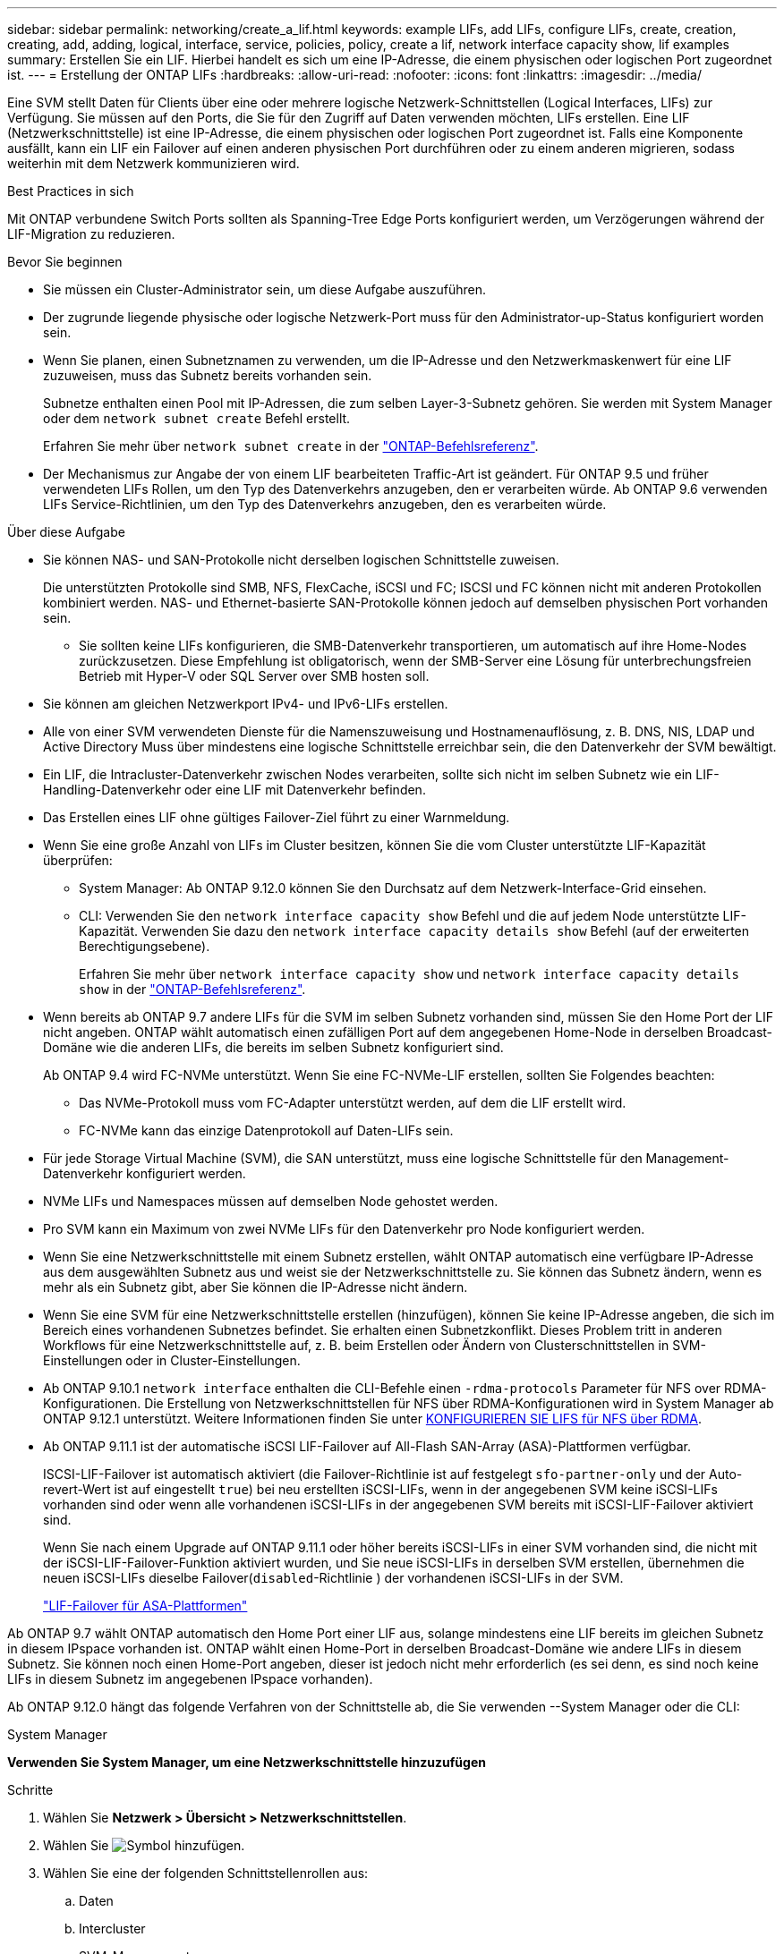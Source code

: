 ---
sidebar: sidebar 
permalink: networking/create_a_lif.html 
keywords: example LIFs, add LIFs, configure LIFs, create, creation, creating, add, adding, logical, interface, service, policies, policy, create a lif, network interface capacity show, lif examples 
summary: Erstellen Sie ein LIF. Hierbei handelt es sich um eine IP-Adresse, die einem physischen oder logischen Port zugeordnet ist. 
---
= Erstellung der ONTAP LIFs
:hardbreaks:
:allow-uri-read: 
:nofooter: 
:icons: font
:linkattrs: 
:imagesdir: ../media/


[role="lead"]
Eine SVM stellt Daten für Clients über eine oder mehrere logische Netzwerk-Schnittstellen (Logical Interfaces, LIFs) zur Verfügung. Sie müssen auf den Ports, die Sie für den Zugriff auf Daten verwenden möchten, LIFs erstellen. Eine LIF (Netzwerkschnittstelle) ist eine IP-Adresse, die einem physischen oder logischen Port zugeordnet ist. Falls eine Komponente ausfällt, kann ein LIF ein Failover auf einen anderen physischen Port durchführen oder zu einem anderen migrieren, sodass weiterhin mit dem Netzwerk kommunizieren wird.

.Best Practices in sich
Mit ONTAP verbundene Switch Ports sollten als Spanning-Tree Edge Ports konfiguriert werden, um Verzögerungen während der LIF-Migration zu reduzieren.

.Bevor Sie beginnen
* Sie müssen ein Cluster-Administrator sein, um diese Aufgabe auszuführen.
* Der zugrunde liegende physische oder logische Netzwerk-Port muss für den Administrator-up-Status konfiguriert worden sein.
* Wenn Sie planen, einen Subnetznamen zu verwenden, um die IP-Adresse und den Netzwerkmaskenwert für eine LIF zuzuweisen, muss das Subnetz bereits vorhanden sein.
+
Subnetze enthalten einen Pool mit IP-Adressen, die zum selben Layer-3-Subnetz gehören. Sie werden mit System Manager oder dem `network subnet create` Befehl erstellt.

+
Erfahren Sie mehr über `network subnet create` in der link:https://docs.netapp.com/us-en/ontap-cli/network-subnet-create.html["ONTAP-Befehlsreferenz"^].

* Der Mechanismus zur Angabe der von einem LIF bearbeiteten Traffic-Art ist geändert. Für ONTAP 9.5 und früher verwendeten LIFs Rollen, um den Typ des Datenverkehrs anzugeben, den er verarbeiten würde. Ab ONTAP 9.6 verwenden LIFs Service-Richtlinien, um den Typ des Datenverkehrs anzugeben, den es verarbeiten würde.


.Über diese Aufgabe
* Sie können NAS- und SAN-Protokolle nicht derselben logischen Schnittstelle zuweisen.
+
Die unterstützten Protokolle sind SMB, NFS, FlexCache, iSCSI und FC; ISCSI und FC können nicht mit anderen Protokollen kombiniert werden. NAS- und Ethernet-basierte SAN-Protokolle können jedoch auf demselben physischen Port vorhanden sein.

+
** Sie sollten keine LIFs konfigurieren, die SMB-Datenverkehr transportieren, um automatisch auf ihre Home-Nodes zurückzusetzen. Diese Empfehlung ist obligatorisch, wenn der SMB-Server eine Lösung für unterbrechungsfreien Betrieb mit Hyper-V oder SQL Server over SMB hosten soll.


* Sie können am gleichen Netzwerkport IPv4- und IPv6-LIFs erstellen.
* Alle von einer SVM verwendeten Dienste für die Namenszuweisung und Hostnamenauflösung, z. B. DNS, NIS, LDAP und Active Directory Muss über mindestens eine logische Schnittstelle erreichbar sein, die den Datenverkehr der SVM bewältigt.
* Ein LIF, die Intracluster-Datenverkehr zwischen Nodes verarbeiten, sollte sich nicht im selben Subnetz wie ein LIF-Handling-Datenverkehr oder eine LIF mit Datenverkehr befinden.
* Das Erstellen eines LIF ohne gültiges Failover-Ziel führt zu einer Warnmeldung.
* Wenn Sie eine große Anzahl von LIFs im Cluster besitzen, können Sie die vom Cluster unterstützte LIF-Kapazität überprüfen:
+
** System Manager: Ab ONTAP 9.12.0 können Sie den Durchsatz auf dem Netzwerk-Interface-Grid einsehen.
** CLI: Verwenden Sie den `network interface capacity show` Befehl und die auf jedem Node unterstützte LIF-Kapazität. Verwenden Sie dazu den `network interface capacity details show` Befehl (auf der erweiterten Berechtigungsebene).
+
Erfahren Sie mehr über `network interface capacity show` und `network interface capacity details show` in der link:https://docs.netapp.com/us-en/ontap-cli/search.html?q=network+interface+capacity+show["ONTAP-Befehlsreferenz"^].



* Wenn bereits ab ONTAP 9.7 andere LIFs für die SVM im selben Subnetz vorhanden sind, müssen Sie den Home Port der LIF nicht angeben. ONTAP wählt automatisch einen zufälligen Port auf dem angegebenen Home-Node in derselben Broadcast-Domäne wie die anderen LIFs, die bereits im selben Subnetz konfiguriert sind.
+
Ab ONTAP 9.4 wird FC-NVMe unterstützt. Wenn Sie eine FC-NVMe-LIF erstellen, sollten Sie Folgendes beachten:

+
** Das NVMe-Protokoll muss vom FC-Adapter unterstützt werden, auf dem die LIF erstellt wird.
** FC-NVMe kann das einzige Datenprotokoll auf Daten-LIFs sein.


* Für jede Storage Virtual Machine (SVM), die SAN unterstützt, muss eine logische Schnittstelle für den Management-Datenverkehr konfiguriert werden.
* NVMe LIFs und Namespaces müssen auf demselben Node gehostet werden.
* Pro SVM kann ein Maximum von zwei NVMe LIFs für den Datenverkehr pro Node konfiguriert werden.
* Wenn Sie eine Netzwerkschnittstelle mit einem Subnetz erstellen, wählt ONTAP automatisch eine verfügbare IP-Adresse aus dem ausgewählten Subnetz aus und weist sie der Netzwerkschnittstelle zu. Sie können das Subnetz ändern, wenn es mehr als ein Subnetz gibt, aber Sie können die IP-Adresse nicht ändern.
* Wenn Sie eine SVM für eine Netzwerkschnittstelle erstellen (hinzufügen), können Sie keine IP-Adresse angeben, die sich im Bereich eines vorhandenen Subnetzes befindet. Sie erhalten einen Subnetzkonflikt. Dieses Problem tritt in anderen Workflows für eine Netzwerkschnittstelle auf, z. B. beim Erstellen oder Ändern von Clusterschnittstellen in SVM-Einstellungen oder in Cluster-Einstellungen.
* Ab ONTAP 9.10.1 `network interface` enthalten die CLI-Befehle einen `-rdma-protocols` Parameter für NFS over RDMA-Konfigurationen. Die Erstellung von Netzwerkschnittstellen für NFS über RDMA-Konfigurationen wird in System Manager ab ONTAP 9.12.1 unterstützt. Weitere Informationen finden Sie unter xref:../nfs-rdma/configure-lifs-task.html[KONFIGURIEREN SIE LIFS für NFS über RDMA].
* Ab ONTAP 9.11.1 ist der automatische iSCSI LIF-Failover auf All-Flash SAN-Array (ASA)-Plattformen verfügbar.
+
ISCSI-LIF-Failover ist automatisch aktiviert (die Failover-Richtlinie ist auf festgelegt `sfo-partner-only` und der Auto-revert-Wert ist auf eingestellt `true`) bei neu erstellten iSCSI-LIFs, wenn in der angegebenen SVM keine iSCSI-LIFs vorhanden sind oder wenn alle vorhandenen iSCSI-LIFs in der angegebenen SVM bereits mit iSCSI-LIF-Failover aktiviert sind.

+
Wenn Sie nach einem Upgrade auf ONTAP 9.11.1 oder höher bereits iSCSI-LIFs in einer SVM vorhanden sind, die nicht mit der iSCSI-LIF-Failover-Funktion aktiviert wurden, und Sie neue iSCSI-LIFs in derselben SVM erstellen, übernehmen die neuen iSCSI-LIFs dieselbe Failover(`disabled`-Richtlinie ) der vorhandenen iSCSI-LIFs in der SVM.

+
link:../san-admin/asa-iscsi-lif-fo-task.html["LIF-Failover für ASA-Plattformen"]



Ab ONTAP 9.7 wählt ONTAP automatisch den Home Port einer LIF aus, solange mindestens eine LIF bereits im gleichen Subnetz in diesem IPspace vorhanden ist. ONTAP wählt einen Home-Port in derselben Broadcast-Domäne wie andere LIFs in diesem Subnetz. Sie können noch einen Home-Port angeben, dieser ist jedoch nicht mehr erforderlich (es sei denn, es sind noch keine LIFs in diesem Subnetz im angegebenen IPspace vorhanden).

Ab ONTAP 9.12.0 hängt das folgende Verfahren von der Schnittstelle ab, die Sie verwenden --System Manager oder die CLI:

[role="tabbed-block"]
====
.System Manager
--
*Verwenden Sie System Manager, um eine Netzwerkschnittstelle hinzuzufügen*

.Schritte
. Wählen Sie *Netzwerk > Übersicht > Netzwerkschnittstellen*.
. Wählen Sie image:icon_add.gif["Symbol hinzufügen"].
. Wählen Sie eine der folgenden Schnittstellenrollen aus:
+
.. Daten
.. Intercluster
.. SVM-Management


. Wählen Sie das Protokoll aus:
+
.. SMB/CIFS UND NFS
.. ISCSI
.. FC
.. NVMe/FC
.. NVMe/TCP


. Benennen Sie das LIF, oder übernehmen Sie den aus Ihrer vorherigen Auswahl generierten Namen.
. Akzeptieren Sie den Home-Node oder wählen Sie einen aus dem Dropdown-Menü aus.
. Wenn im IPspace der ausgewählten SVM mindestens ein Subnetz konfiguriert ist, wird das Dropdown-Menü Subnetz angezeigt.
+
.. Wenn Sie ein Subnetz auswählen, wählen Sie es aus der Dropdown-Liste aus.
.. Wenn Sie ohne Subnetz fortfahren, wird das Dropdown-Menü Broadcast-Domäne angezeigt:
+
... Geben Sie die IP-Adresse an. Wenn die IP-Adresse verwendet wird, wird eine Warnmeldung angezeigt.
... Geben Sie eine Subnetzmaske an.




. Wählen Sie den Home-Port aus der Broadcast-Domäne aus, entweder automatisch (empfohlen) oder durch Auswahl eines aus dem Dropdown-Menü. Die Steuerung des Home-Ports wird basierend auf der Broadcast-Domäne oder der Subnetzauswahl angezeigt.
. Speichern Sie die Netzwerkschnittstelle.


--
.CLI
--
*Verwenden Sie die CLI, um ein LIF zu erstellen*

.Schritte
. Legen Sie fest, welche Broadcast-Domänen-Ports für das LIF verwendet werden sollen.
+
`network port broadcast-domain show -ipspace _ipspace1_`

+
....
IPspace     Broadcast                       Update
Name        Domain name   MTU   Port List   Status Details
ipspace1
            default       1500
                                node1:e0d   complete
                                node1:e0e   complete
                                node2:e0d   complete
                                node2:e0e   complete
....
+
Erfahren Sie mehr über `network port broadcast-domain show` in der link:https://docs.netapp.com/us-en/ontap-cli/network-port-broadcast-domain-show.html["ONTAP-Befehlsreferenz"^].

. Vergewissern Sie sich, dass das Subnetz, das Sie für die LIFs verwenden möchten, ausreichend ungenutzte IP-Adressen enthält.
+
`network subnet show -ipspace _ipspace1_`

+
Erfahren Sie mehr über `network subnet show` in der link:https://docs.netapp.com/us-en/ontap-cli/network-subnet-show.html["ONTAP-Befehlsreferenz"^].

. Erstellen Sie mindestens einen LIFs an den Ports, mit denen Sie auf Daten zugreifen möchten.
+

CAUTION: NetApp empfiehlt das Erstellen von Subnetzobjekten für alle LIFs auf Data SVMs. Dies ist besonders wichtig für MetroCluster-Konfigurationen, bei denen das Subnetz-Objekt es ONTAP ermöglicht, Failover-Ziele auf dem Ziel-Cluster zu bestimmen, da jedem Subnetz-Objekt eine zugeordnete Broadcast-Domäne zugeordnet ist. Anweisungen hierzu finden Sie unter link:../networking/create_a_subnet.html["Erstellen Sie ein Subnetz"].

+
....
network interface create -vserver _SVM_name_ -lif _lif_name_ -service-policy _service_policy_name_ -home-node _node_name_ -home-port port_name {-address _IP_address_ - netmask _Netmask_value_ | -subnet-name _subnet_name_} -firewall- policy _policy_ -auto-revert {true|false}
....
+
** `-home-node` Ist der Node, zu dem das LIF zurückgibt, wenn der `network interface revert` Befehl auf der LIF ausgeführt wird.
+
Sie können auch angeben, ob die LIF automatisch auf den Home-Node und den Home-Port zurückgesetzt werden soll. Verwenden Sie dazu die Option -Auto-revert.

+
Erfahren Sie mehr über `network interface revert` in der link:https://docs.netapp.com/us-en/ontap-cli/network-interface-revert.html["ONTAP-Befehlsreferenz"^].

** `-home-port` Ist der physische oder logische Port, zu dem die LIF zurückgibt, wenn der `network interface revert` Befehl auf der LIF ausgeführt wird.
** Sie können eine IP-Adresse mit den `-address` `-netmask` Optionen und angeben oder die Zuweisung aus einem Subnetz mit der `-subnet_name` Option aktivieren.
** Wenn Sie zur Versorgung der IP-Adresse und Netzwerkmaske ein Subnetz verwenden, wird bei einem Gateway automatisch eine Standardroute zu diesem Gateway zur SVM hinzugefügt, wenn mithilfe dieses Subnetzes eine LIF erstellt wird.
** Wenn Sie IP-Adressen manuell zuweisen (ohne ein Subnetz zu verwenden), müssen Sie möglicherweise eine Standardroute zu einem Gateway konfigurieren, wenn Clients oder Domänen-Controller in einem anderen IP-Subnetz vorhanden sind. Erfahren Sie mehr über `network route create` in der link:https://docs.netapp.com/us-en/ontap-cli/network-route-create.html["ONTAP-Befehlsreferenz"^].
** `-auto-revert` Ermöglicht Ihnen die Angabe, ob eine Daten-LIF automatisch auf ihren Home Node zurückgesetzt wird, wenn beispielsweise ein Start erfolgt, Änderungen am Status der Managementdatenbank oder die Netzwerkverbindung hergestellt wird. Die Standardeinstellung ist `false`, Sie können sie jedoch `true` abhängig von den Netzwerkverwaltungsrichtlinien in Ihrer Umgebung auf festlegen.
**  `-service-policy` Ab ONTAP 9.5 können Sie mit der `-service-policy` Option eine Service-Richtlinie für die LIF zuweisen. Wenn eine Service-Richtlinie für eine LIF angegeben wird, wird diese Richtlinie verwendet, um eine Standardrolle, Failover-Richtlinie und Datenprotokollliste für die LIF zu erstellen. In ONTAP 9.5 werden Service-Richtlinien nur für Cluster-übergreifende und BGP-Peer-Services unterstützt. In ONTAP 9.6 können Service-Richtlinien für mehrere Daten- und Management-Services erstellt werden.
** `-data-protocol` Ermöglicht Ihnen das Erstellen einer logischen Schnittstelle, die die FCP- oder NVMe/FC-Protokolle unterstützt. Diese Option ist beim Erstellen eines IP-LIF nicht erforderlich.


. *Optional*: Eine IPv6-Adresse in der Option -address zuweisen:
+
.. Verwenden Sie den `network ndp prefix show` Befehl, um die Liste der RA-Präfixe anzuzeigen, die an verschiedenen Schnittstellen gelernt wurden.
+
Der `network ndp prefix show` Befehl ist auf der erweiterten Berechtigungsebene verfügbar.

+
Erfahren Sie mehr über `network ndp prefix show` in der link:https://docs.netapp.com/us-en/ontap-cli/network-ndp-prefix-show.html["ONTAP-Befehlsreferenz"^].

.. Verwenden Sie das Format `prefix::id`, um die IPv6-Adresse manuell zu erstellen.
+
`prefix` Wird das Präfix an verschiedenen Schnittstellen gelernt.

+
 `id`Wählen Sie zum Ableiten der eine zufällige 64-Bit-Hexadezimalzahl aus.



. Vergewissern Sie sich, dass die Konfiguration der LIF-Schnittstelle richtig ist.
+
`network interface show -vserver vs1`

+
....
          Logical    Status     Network         Current   Current Is
Vserver   Interface  Admin/Oper Address/Mask    Node      Port    Home
--------- ---------- ---------- --------------- --------- ------- ----
vs1
           lif1       up/up      10.0.0.128/24   node1     e0d     true
....
+
Erfahren Sie mehr über `network interface show` in der link:https://docs.netapp.com/us-en/ontap-cli/network-interface-show.html["ONTAP-Befehlsreferenz"^].

. Vergewissern Sie sich, dass die Konfiguration der Failover-Gruppe die gewünschte Konfiguration ist.
+
`network interface show -failover -vserver _vs1_`

+
....
         Logical    Home       Failover        Failover
Vserver  interface  Node:Port  Policy          Group
-------- ---------- ---------  ---------       --------
vs1
         lif1       node1:e0d  system-defined  ipspace1
Failover Targets: node1:e0d, node1:e0e, node2:e0d, node2:e0e
....
. Vergewissern Sie sich, dass die konfigurierte IP-Adresse erreichbar ist:


|===


| Überprüfen einer... | Verwenden... 


| IPv4-Adresse | Netzwerk-Ping 


| IPv6-Adresse | Netzwerk-Ping6 
|===
.Beispiele
Mit dem folgenden Befehl wird eine LIF erstellt und die Werte der IP-Adresse und Netzwerkmaske anhand der `-address` `-netmask` Parameter und angegeben:

....
network interface create -vserver vs1.example.com -lif datalif1 -service-policy default-data-files -home-node node-4 -home-port e1c -address 192.0.2.145 -netmask 255.255.255.0 -auto-revert true
....
Mit dem folgenden Befehl wird eine LIF erstellt und dem angegebenen Subnetz (namens client1_sub) IP-Adresse und Netzwerkmaskenwerte zugewiesen:

....
network interface create -vserver vs3.example.com -lif datalif3 -service-policy default-data-files -home-node node-3 -home-port e1c -subnet-name client1_sub - auto-revert true
....
Mit dem folgenden Befehl wird eine NVMe/FC-LIF erstellt und das `nvme-fc` Datenprotokoll angegeben:

....
network interface create -vserver vs1.example.com -lif datalif1 -data-protocol nvme-fc -home-node node-4 -home-port 1c -address 192.0.2.145 -netmask 255.255.255.0 -auto-revert true
....
--
====